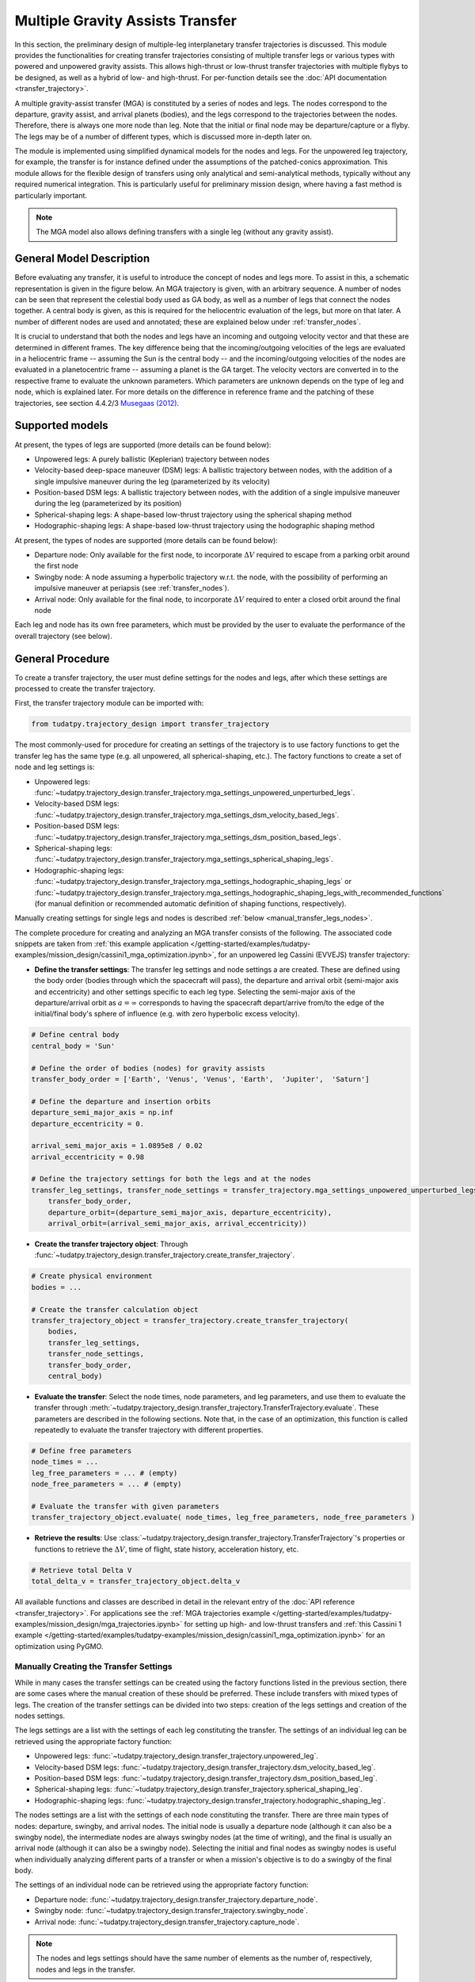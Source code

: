 .. _`transfer_trajectory`:

=================================
Multiple Gravity Assists Transfer
=================================

In this section, the preliminary design of multiple-leg interplanetary transfer trajectories is discussed. This module
provides the functionalities for creating transfer trajectories consisting of multiple transfer legs or various types
with powered and unpowered gravity assists. This allows high-thrust or low-thrust transfer trajectories with multiple
flybys to be designed, as well as a hybrid of low- and high-thrust. For per-function details see the :doc:`API documentation <transfer_trajectory>`. 

A multiple gravity-assist transfer (MGA) is constituted by a series of nodes and legs. The nodes correspond to the
departure, gravity assist, and arrival planets (bodies), and the legs correspond to the trajectories between the nodes.
Therefore, there is always one more node than leg. Note that the initial or final node may be departure/capture or a
flyby. The legs may be of a number of different types, which is discussed more in-depth later on. 

The module is implemented using simplified dynamical models for the nodes and legs. For the unpowered leg trajectory,
for example, the transfer is for instance defined under the assumptions of the patched-conics approximation. This module
allows for the flexible design of transfers using only analytical and semi-analytical methods, typically without any
required numerical integration. This is particularly useful for preliminary mission design, where having a fast method
is particularly important.

.. note::

    The MGA model also allows defining transfers with a single leg (without any gravity assist).

General Model Description
==========================

Before evaluating any transfer, it is useful to introduce the concept of nodes and legs more. To assist in this, a
schematic representation is given in the figure below. An MGA trajectory is given, with an arbitrary sequence. A number
of nodes can be seen that represent the celestial body used as GA body, as well as a number of legs that connect the
nodes together. A central body is given, as this is required for the heliocentric evaluation of the legs, but more on
that later. A number of different nodes are used and annotated; these are explained below under :ref:`transfer_nodes`. 

It is crucial to understand that both the nodes and legs have an incoming and outgoing velocity vector and that these
are determined in different frames. The key difference being that the incoming/outgoing velocities of the legs are
evaluated in a heliocentric frame -- assuming the Sun is the central body -- and the incoming/outgoing velocities of the
nodes are evaluated in a planetocentric frame -- assuming a planet is the GA target. The velocity vectors are converted
in to the respective frame to evaluate the unknown parameters. Which parameters are unknown depends on the type of leg
and node, which is explained later. For more details on the difference in reference frame and the patching of these
trajectories, see section 4.4.2/3 `Musegaas (2012)`_.

.. figure:: _static/MGA_legs_and_nodes.jpg
   :width: 800

.. The short section below could be added, but it may provide too many details.

.. GA evaluation
.. -------------
..
.. To evaluate a GA, a number of equations are used:
..
.. .. math::
..       e = 1 + \frac{r_p}{\mu \mid \vec{V}_{\infty,in}^2 \mid}
..
.. where e is the eccentricity of the planetocentric GA arc, :math:`r_p` is pericenter radius, :math:`\mu` is the gravitational
.. parameter of the GA target, and :math:`\vec{V}_{\infty,in}` is the hyperbolic planetocentric incoming velocity vector.
..
.. .. math::
..       \delta = 2 \arcsin(\frac{1}{e})
..
.. where :math:`\delta` is the declination. With these two equations, one can calculate the declination -- which represents
.. the in-plane angle between the incoming and outgoing hyperbolic planetocentric velocity vectors.

Supported models
================

At present, the types of legs are supported (more details can be found below):

- Unpowered legs: A purely ballistic (Keplerian) trajectory between nodes
- Velocity-based deep-space maneuver (DSM)  legs: A ballistic trajectory between nodes, with the addition of a single impulsive maneuver during the leg (parameterized by its velocity)
- Position-based DSM legs: A ballistic trajectory between nodes, with the addition of a single impulsive maneuver during the leg (parameterized by its position)
- Spherical-shaping legs: A shape-based low-thrust trajectory using the spherical shaping method
- Hodographic-shaping legs: A shape-based low-thrust trajectory using the hodographic shaping method

At present, the types of nodes are supported (more details can be found below):

- Departure node: Only available for the first node, to incorporate :math:`\Delta V` required to escape from a parking orbit around the first node
- Swingby node: A node assuming a hyperbolic trajectory w.r.t. the node, with the possibility of performing an impulsive maneuver at periapsis (see :ref:`transfer_nodes`).
- Arrival node: Only available for the final node, to incorporate :math:`\Delta V` required to enter a closed orbit around the final node

Each leg and node has its own free parameters, which must be provided by the user to evaluate the performance of the overall trajectory (see below).

General Procedure
=================

To create a transfer trajectory, the user must define settings for the nodes and legs, after which these settings
are processed to create the transfer trajectory. 

First, the transfer trajectory module can be imported with:

.. code-block:: python

    from tudatpy.trajectory_design import transfer_trajectory

The most commonly-used for procedure for creating an settings of the trajectory is to use factory functions to get the transfer
leg has the same type (e.g. all unpowered, all spherical-shaping, etc.). The factory functions to create a set of
node and leg settings is:

- Unpowered legs: :func:`~tudatpy.trajectory_design.transfer_trajectory.mga_settings_unpowered_unperturbed_legs`.
- Velocity-based DSM legs: :func:`~tudatpy.trajectory_design.transfer_trajectory.mga_settings_dsm_velocity_based_legs`.
- Position-based DSM legs: :func:`~tudatpy.trajectory_design.transfer_trajectory.mga_settings_dsm_position_based_legs`.
- Spherical-shaping legs: :func:`~tudatpy.trajectory_design.transfer_trajectory.mga_settings_spherical_shaping_legs`.
- Hodographic-shaping legs: :func:`~tudatpy.trajectory_design.transfer_trajectory.mga_settings_hodographic_shaping_legs` or
  :func:`~tudatpy.trajectory_design.transfer_trajectory.mga_settings_hodographic_shaping_legs_with_recommended_functions` 
  (for manual definition or recommended automatic definition of shaping functions, respectively).

Manually creating settings for single legs and nodes is described :ref:`below <manual_transfer_legs_nodes>`.

The complete procedure for creating and analyzing an MGA transfer consists of the following. The associated code snippets are taken from 
:ref:`this example application </getting-started/examples/tudatpy-examples/mission_design/cassini1_mga_optimization.ipynb>`, for an unpowered leg Cassini (EVVEJS) transfer trajectory:

- **Define the transfer settings**: The transfer leg settings and node settings a are created. These are defined
  using the body order (bodies through which the spacecraft will pass), the departure and arrival orbit (semi-major axis
  and eccentricity) and other settings specific to each leg type. Selecting the semi-major axis of the departure/arrival
  orbit as :math:`a = \infty` corresponds to having the spacecraft depart/arrive from/to the edge of the initial/final
  body's sphere of influence (e.g. with zero hyperbolic excess velocity). 

.. code-block:: python

    # Define central body
    central_body = 'Sun'

    # Define the order of bodies (nodes) for gravity assists
    transfer_body_order = ['Earth', 'Venus', 'Venus', 'Earth',  'Jupiter',  'Saturn']

    # Define the departure and insertion orbits
    departure_semi_major_axis = np.inf
    departure_eccentricity = 0.

    arrival_semi_major_axis = 1.0895e8 / 0.02
    arrival_eccentricity = 0.98

    # Define the trajectory settings for both the legs and at the nodes
    transfer_leg_settings, transfer_node_settings = transfer_trajectory.mga_settings_unpowered_unperturbed_legs(
        transfer_body_order,
        departure_orbit=(departure_semi_major_axis, departure_eccentricity),
        arrival_orbit=(arrival_semi_major_axis, arrival_eccentricity))

- **Create the transfer trajectory object**: Through :func:`~tudatpy.trajectory_design.transfer_trajectory.create_transfer_trajectory`.

.. code-block:: python

    # Create physical environment
    bodies = ...

    # Create the transfer calculation object
    transfer_trajectory_object = transfer_trajectory.create_transfer_trajectory(
        bodies,
        transfer_leg_settings,
        transfer_node_settings,
        transfer_body_order,
        central_body)
  
- **Evaluate the transfer**: Select the node times, node parameters, and leg parameters, and use them to evaluate the
  transfer through :meth:`~tudatpy.trajectory_design.transfer_trajectory.TransferTrajectory.evaluate`. These parameters
  are described in the following sections. Note that, in the case of an optimization, this function is called repeatedly
  to evaluate the transfer trajectory with different properties.

.. code-block:: python

    # Define free parameters
    node_times = ...
    leg_free_parameters = ... # (empty)
    node_free_parameters = ... # (empty)

    # Evaluate the transfer with given parameters
    transfer_trajectory_object.evaluate( node_times, leg_free_parameters, node_free_parameters )

- **Retrieve the results**: Use :class:`~tudatpy.trajectory_design.transfer_trajectory.TransferTrajectory`'s
  properties or functions to retrieve the :math:`\Delta V`, time of flight, state history, acceleration history, etc.

.. code-block:: python

    # Retrieve total Delta V
    total_delta_v = transfer_trajectory_object.delta_v


All available functions and classes are described in detail in the relevant entry of the :doc:`API reference <transfer_trajectory>`.
For applications see the :ref:`MGA trajectories example </getting-started/examples/tudatpy-examples/mission_design/mga_trajectories.ipynb>` for setting up high- and low-thrust transfers and :ref:`this Cassini 1 example </getting-started/examples/tudatpy-examples/mission_design/cassini1_mga_optimization.ipynb>` for an optimization using PyGMO.

.. _manual_transfer_legs_nodes:

Manually Creating the Transfer Settings
---------------------------------------

While in many cases the transfer settings can be created using the factory functions listed in the previous section, there are some cases
where the manual creation of these should be preferred. These include transfers with mixed types of legs. The
creation of the transfer settings can be divided into two steps: creation of the legs settings and creation of the nodes
settings.

The legs settings are a list with the settings of each leg constituting the transfer. The settings of an individual leg
can be retrieved using the appropriate factory function:

- Unpowered legs: :func:`~tudatpy.trajectory_design.transfer_trajectory.unpowered_leg`.
- Velocity-based DSM legs: :func:`~tudatpy.trajectory_design.transfer_trajectory.dsm_velocity_based_leg`.
- Position-based DSM legs: :func:`~tudatpy.trajectory_design.transfer_trajectory.dsm_position_based_leg`.
- Spherical-shaping legs: :func:`~tudatpy.trajectory_design.transfer_trajectory.spherical_shaping_leg`.
- Hodographic-shaping legs: :func:`~tudatpy.trajectory_design.transfer_trajectory.hodographic_shaping_leg`.

The nodes settings are a list with the settings of each node constituting the transfer. There are three main types of
nodes: departure, swingby, and arrival nodes. The initial node is usually a departure node (although it can also be
a swingby node), the intermediate nodes are always swingby nodes (at the time of writing), and the final is usually an arrival node (although it
can also be a swingby node). Selecting the initial and final nodes as swingby nodes is useful when individually
analyzing different parts of a transfer or when a mission's objective is to do a swingby of the final body.

The settings of an individual node can be retrieved using the appropriate factory function:

- Departure node: :func:`~tudatpy.trajectory_design.transfer_trajectory.departure_node`.
- Swingby node: :func:`~tudatpy.trajectory_design.transfer_trajectory.swingby_node`.
- Arrival node: :func:`~tudatpy.trajectory_design.transfer_trajectory.capture_node`.

.. note::

    The nodes and legs settings should have the same number of elements as the number of, respectively, nodes and legs
    in the transfer.

An example of manual creation of nodes and legs settings can be found below. The transfer body
order, time of flight values per leg, and number of revolutions per leg are given as input. The
definition of the departure and arrival input is necessary as well for the departure and capture
nodes, respectively. Subsequently, as shaping functions have to be given for each leg, a loop is
performed over the number of legs that add the recommended shaping functions as given by
`[Gondelach, 2012] <http://resolver.tudelft.nl/uuid:6a4f1673-88b1-4823-b2ef-9d864c84ab11>`_.
Finally, a node for each planet in the transfer body order must be given: A departure node,
swingby nodes equal to the number of GA's, and a capture node. 

.. use manually synchronized tabs instead of tabbed code to allow dropdowns
.. tab-set::
   :sync-group: coding-language

   .. tab-item:: Python
      :sync: python

      .. dropdown:: Required
         :color: muted

          .. code-block:: python

              from tudatpy.numerical_simulation import propagation_setup
              from tudatpy.numerical_simulation import environment_setup
              from tudatpy.trajectory_design import shape_based_thrust
              from tudatpy.trajectory_design import transfer_trajectory
              import numpy as np

      .. literalinclude:: /_snippets/astrodynamics/manual_node_leg_settings.py
         :language: python

Having created the legs and nodes settings, the same procedure described above for creating the transfer trajectory
object, evaluating it, and retrieving the computed data can be followed.

To evaluate the transfer one needs to provide a list of transfer parameters. These are: 

- **Node times**
- **Leg parameters**
- **Node parameters**

It is possible to a see a list of the parameters required for a given transfer via the
:func:`~tudatpy.trajectory_design.transfer_trajectory.print_parameter_definitions` function.

The node times *always* need to be specified (regardless of the leg and node times), and correspond to the epoch when the spacecraft reaches each
planet/body. The node and leg parameters, which depend on the specific node and leg type, are described next. Note that, for certain
leg and node types, there are no free parameters and the trajectory is fully defined by the node times (as is the case for an a series of unpowered legs).

Legs and Their Parameters
-------------------------

The parameters associated with each type of leg are listed below. For more detailed descriptions, the reader is referred
to the literature listed in the API reference for the factory function of each leg type.

- **Unpowered legs**: Does not have leg parameters.

- **Velocity-based DSM legs**: 1 leg parameter:

  - Fraction of the leg's time-of-flight at which DSM is applied (:math:`\in [0,1]`).

- **Position-based DSM legs**: 4 leg parameters:

  - Fraction of the leg's time-of-flight at which DSM is applied (:math:`\in [0,1]`).
  - Position of the DSM in spherical coordinates, with respect to a frame with the x-axis aligned with the position
    of the departure body, z-axis aligned with the angular momentum of the departure body, y-axis selected to form a
    right-handed frame. The spherical position is specified as: dimensionless radial position (using as unit of length
    the radial position of the departure body), in-plane angle, out-of-plane angle.

  .. note::

      A leg with position-based DSMs requires more leg parameters than one with velocity-based DSMs. However, a transfer
      constituted by the former will require less node parameters than one constituted by the latter.

- **Spherical-shaping legs**: 1 leg parameter:

  - Integer number of revolution (:math:`\geq 0`).

- **Hodographic-shaping legs**: at least 1 leg parameter:

  - Integer number of revolution (:math:`\geq 0`).
  - Free coefficients of shaping functions (number of coefficients is greater or equal to zero).

Finally, and before moving on to the description of the node parameters, it is important to analyze the boundary conditions used
for the evaluation of each leg of the transfer. These conditions are dealt with internally by the model; hence, the user never
has direct contact with them. Nevertheless, understanding them is essential for describing the node parameters.

Four types of boundary conditions are possible: initial position, initial velocity,
final position, and final velocity. A given leg will receive some of these as input and produce the others as output.
The inputs and outputs associated with each leg type are summarized in the following table. For example, a velocity-based
DSM leg receives as input its initial position, initial velocity, and final position, and outputs its final velocity.

+----------------------+-----------------------+-----------------------+---------------------+---------------------+
|                      | Leg initial position  | Leg initial velocity  | Leg final position  | Leg final velocity  |
+======================+=======================+=======================+=====================+=====================+
| Unpowered            | Input                 | Output                | Input               | Output              |
+----------------------+-----------------------+-----------------------+---------------------+---------------------+
| DSM-Velocity         | Input                 | Input                 | Input               | Output              |
+----------------------+-----------------------+-----------------------+---------------------+---------------------+
| DSM-Position         | Input                 | Output                | Input               | Output              |
+----------------------+-----------------------+-----------------------+---------------------+---------------------+
| Spherical shaping    | Input                 | Input                 | Input               | Input               |
+----------------------+-----------------------+-----------------------+---------------------+---------------------+
| Hodographic shaping  | Input                 | Input                 | Input               | Input               |
+----------------------+-----------------------+-----------------------+---------------------+---------------------+

.. _transfer_nodes:

Nodes and Their Parameters
---------------------------

As already mentioned, there are three main types of nodes: departure, swingby, and arrival nodes. These are the only
types with which the user has direct contact. However, internally, these are further divided into subtypes. While a user does
not need to understand these subtypes for using the MGA model, the user does need to if he/she wishes to understand what
a given node is doing behind the scenes and what node parameters are required for a given transfer.

The various node subtypes are described next. The node subtype used in a given instance depends on the types of the legs
that precede and follow it; more specifically, it depends on the inputs and outputs of those legs. Using the previous
table specifying the inputs and output of each leg and the following description of each node subtype, the user will be
able to predict exactly which nodes are used for a given set transfer, as well as the required node parameters.

Note that the incoming velocity of a node corresponds to the
final velocity of the previous leg and the outgoing velocity of a node corresponds to the initial velocity of the
following leg.

- **Departure node**: Usually, this is the initial node of the
  transfer. The outgoing relative velocity at the node (i.e. the excess velocity) is either
  retrieved from the following leg or specified by the user. The node computes the impulsive :math:`\Delta V` that
  needs to be applied at the periapsis of the departure elliptic orbit to enter a hyperbolic orbit with the target excess
  velocity, according to section 4.6 of `Musegaas (2012)`_. This node is subdivided into the following types:

  - **Node with leg-defined outgoing velocity**: Does not require node parameters.
  - **Node with user-defined outgoing velocity**: Node parameters:

    - Outgoing velocity vector relative to the node, specified with respect to a TNW reference frame defined using the node's
      inertial state. The outgoing relative velocity is specified in spherical coordinates: norm of the velocity,
      in-plane angle (:math:`\in [0, 2\pi]`), out-of-plane angle (:math:`\in [-\pi/2, \pi/2]`).

- **Arrival node**: Usually, this is the final node of the
  transfer. The incoming relative velocity at the node (i.e. the excess velocity) is either
  retrieved from the previous leg or specified by the user. The node computes the impulsive :math:`\Delta V` that
  needs to be applied at the periapsis of the hyperbolic orbit with the specified excess velocity to enter the
  arrival elliptical orbit, according to section 4.6 of `Musegaas (2012)`_. This node is subdivided into the following types:

    - **Node with leg-defined incoming velocity**: Does not require node parameters.
    - **Node with user-defined incoming velocity**: Node parameters:

      - Incoming velocity vector relative to the node, specified with respect to a TNW reference frame defined using the node's
        inertial state. The incoming relative velocity is specified in spherical coordinates: norm  of the velocity,
        in-plane angle (:math:`\in [0, 2\pi]`), out-of-plane angle (:math:`\in [-\pi/2, \pi/2]`).


- **Swingby node**: Usually, these are the intermediate nodes of the transfer.
  The swingby node is subdivided into the following types:

  - **Node with legs-defined incoming and outgoing velocity**: Does not require node parameters. Computes the
    :math:`\Delta V \geq 0` that needs to be applied during the swingby to patch the incoming and outgoing
    velocities, according to section 4.5.2 of `Musegaas (2012)`_.

  - **Node with leg-defined incoming velocity, user-defined swingby**: Given the known incoming velocity,
    the node forward propagates the swingby using the user-specified parameters, according to sections 4.4.2/3
    of `Musegaas (2012)`_. Node parameters:

    - Swingby periapsis radius
    - Swingby :math:`\Delta V` (applied at the periapsis)
    - Outgoing-velocity rotation angle. Defined according to Appendix 7a of "Spacecraft Trajectory Optimization",
      `Conway (2010)`_. This angle defines the plane in which the swingby occurs (different from the bending angle,
      which is defined inside that plane). This angle takes values in :math:`[0, 2\pi]`.

  - **Node with user-defined swingby, leg-defined outgoing velocity**: Given the known outgoing velocity,
    the node backward propagates the swingby using the user-specified parameters. Analogous to sections 4.4.2/3
    of `Musegaas (2012)`_. Node parameters:

    - Swingby periapsis radius
    - Swingby :math:`\Delta V` (applied at the periapsis)
    - Incoming-velocity rotation angle. Defined analogously to the outgoing-velocity rotation angle, which in turn is
      defined according to Appendix 7a of "Spacecraft Trajectory Optimization",
      `Conway (2010)`_. This angle defines the plane in which the swingby occurs (different from the bending angle,
      which is defined inside that plane). This angle takes values in :math:`[0, 2\pi]`.

  - **Node with user-defined incoming, user-defined swingby**: Given the known incoming velocity,
    the node forward propagates the swingby using the user-specified parameters, according to sections 4.4.2/3
    of `Musegaas (2012)`_. Node parameters:

    - Incoming velocity vector relative to the node, specified with respect to a TNW reference frame defined using the node's
      inertial state. The incoming relative velocity is specified in spherical coordinates: norm of the velocity,
      in-plane angle (:math:`\in [0, 2\pi]`), out-of-plane angle (:math:`\in [-\pi/2, \pi/2]`).
    - Swingby periapsis radius
    - Swingby :math:`\Delta V` (applied at the periapsis)
    - Outgoing-velocity rotation angle. Defined according to Appendix 7a of "Spacecraft Trajectory Optimization",
      `Conway (2010)`_. This angle defines the plane in which the swingby occurs (different from the bending angle,
      which is defined inside that plane). This angle takes values in :math:`[0, 2\pi]`.

.. _`Musegaas (2012)`:  http://resolver.tudelft.nl/uuid:02468c77-5c64-4df8-9a24-1ed7ad9d1408
.. _`Conway (2010)`:  https://doi.org/10.1017/CBO9780511778025
